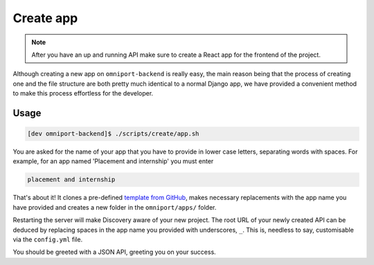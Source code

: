 Create app
==========

.. note::

  After you have an up and running API make sure to create a React app for the
  frontend of the project.

Although creating a new app on ``omniport-backend`` is really easy, the main
reason being that the process of creating one and the file structure are both
pretty much identical to a normal Django app, we have provided a convenient
method to make this process effortless for the developer.

Usage
-----

.. code-block:: console

  [dev omniport-backend]$ ./scripts/create/app.sh
  
You are asked for the name of your app that you have to provide in lower case
letters, separating words with spaces. For example, for an app named 'Placement
and internship' you must enter

.. code-block:: text

  placement and internship

That's about it! It clones a pre-defined `template from GitHub
<https://github.com/IMGIITRoorkee/omniport-app-template/>`_, makes
necessary replacements with the app name you have provided and creates a new
folder in the ``omniport/apps/`` folder.

Restarting the server will make Discovery aware of your new project. The
root URL of your newly created API can be deduced by replacing spaces in the
app name you provided with underscores, ``_``. This is, needless to say, 
customisable via the ``config.yml`` file.

You should be greeted with a JSON API, greeting you on your success.
